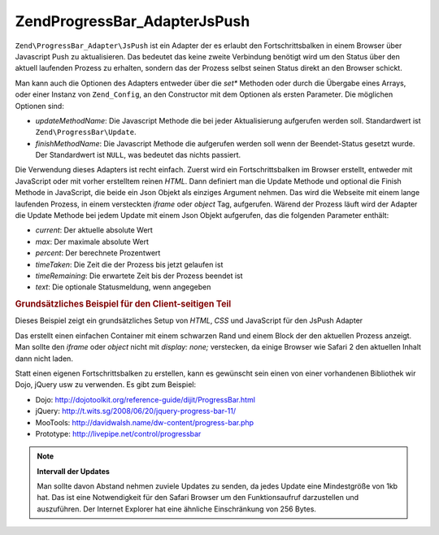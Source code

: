.. EN-Revision: none
.. _zend.progressbar.adapter.jspush:

Zend\ProgressBar_Adapter\JsPush
===============================

``Zend\ProgressBar_Adapter\JsPush`` ist ein Adapter der es erlaubt den Fortschrittsbalken in einem Browser über
Javascript Push zu aktualisieren. Das bedeutet das keine zweite Verbindung benötigt wird um den Status über den
aktuell laufenden Prozess zu erhalten, sondern das der Prozess selbst seinen Status direkt an den Browser schickt.

Man kann auch die Optionen des Adapters entweder über die *set** Methoden oder durch die Übergabe eines Arrays,
oder einer Instanz von ``Zend_Config``, an den Constructor mit dem Optionen als ersten Parameter. Die möglichen
Optionen sind:

- *updateMethodName*: Die Javascript Methode die bei jeder Aktualisierung aufgerufen werden soll. Standardwert ist
  ``Zend\ProgressBar\Update``.

- *finishMethodName*: Die Javascript Methode die aufgerufen werden soll wenn der Beendet-Status gesetzt wurde. Der
  Standardwert ist ``NULL``, was bedeutet das nichts passiert.

Die Verwendung dieses Adapters ist recht einfach. Zuerst wird ein Fortschrittsbalken im Browser erstellt, entweder
mit JavaScript oder mit vorher erstelltem reinen *HTML*. Dann definiert man die Update Methode und optional die
Finish Methode in JavaScript, die beide ein Json Objekt als einziges Argument nehmen. Das wird die Webseite mit
einem lange laufenden Prozess, in einem versteckten *iframe* oder *object* Tag, aufgerufen. Wärend der Prozess
läuft wird der Adapter die Update Methode bei jedem Update mit einem Json Objekt aufgerufen, das die folgenden
Parameter enthält:

- *current*: Der aktuelle absolute Wert

- *max*: Der maximale absolute Wert

- *percent*: Der berechnete Prozentwert

- *timeTaken*: Die Zeit die der Prozess bis jetzt gelaufen ist

- *timeRemaining*: Die erwartete Zeit bis der Prozess beendet ist

- *text*: Die optionale Statusmeldung, wenn angegeben

.. _zend.progressbar-adapter.jspush.example:

.. rubric:: Grundsätzliches Beispiel für den Client-seitigen Teil

Dieses Beispiel zeigt ein grundsätzliches Setup von *HTML*, *CSS* und JavaScript für den JsPush Adapter

.. code-block:: html
   :linenos:

   <div id="zend-progressbar-container">
       <div id="zend-progressbar-done"></div>
   </div>

   <iframe src="long-running-process.php" id="long-running-process"></iframe>

.. code-block:: css
   :linenos:

   #long-running-process {
       position: absolute;
       left: -100px;
       top: -100px;

       width: 1px;
       height: 1px;
   }

   #zend-progressbar-container {
       width: 100px;
       height: 30px;

       border: 1px solid #000000;
       background-color: #ffffff;
   }

   #zend-progressbar-done {
       width: 0;
       height: 30px;

       background-color: #000000;
   }

.. code-block:: javascript
   :linenos:

   function Zend\ProgressBar\Update(data)
   {
       document.getElementById('zend-progressbar-done').style.width =
           data.percent + '%';
   }

Das erstellt einen einfachen Container mit einem schwarzen Rand und einem Block der den aktuellen Prozess anzeigt.
Man sollte den *iframe* oder *object* nicht mit *display: none;* verstecken, da einige Browser wie Safari 2 den
aktuellen Inhalt dann nicht laden.

Statt einen eigenen Fortschrittsbalken zu erstellen, kann es gewünscht sein einen von einer vorhandenen Bibliothek
wir Dojo, jQuery usw zu verwenden. Es gibt zum Beispiel:

- Dojo: `http://dojotoolkit.org/reference-guide/dijit/ProgressBar.html`_

- jQuery: `http://t.wits.sg/2008/06/20/jquery-progress-bar-11/`_

- MooTools: `http://davidwalsh.name/dw-content/progress-bar.php`_

- Prototype: `http://livepipe.net/control/progressbar`_

.. note::

   **Intervall der Updates**

   Man sollte davon Abstand nehmen zuviele Updates zu senden, da jedes Update eine Mindestgröße von 1kb hat. Das
   ist eine Notwendigkeit für den Safari Browser um den Funktionsaufruf darzustellen und auszuführen. Der
   Internet Explorer hat eine ähnliche Einschränkung von 256 Bytes.



.. _`http://dojotoolkit.org/reference-guide/dijit/ProgressBar.html`: http://dojotoolkit.org/reference-guide/dijit/ProgressBar.html
.. _`http://t.wits.sg/2008/06/20/jquery-progress-bar-11/`: http://t.wits.sg/2008/06/20/jquery-progress-bar-11/
.. _`http://davidwalsh.name/dw-content/progress-bar.php`: http://davidwalsh.name/dw-content/progress-bar.php
.. _`http://livepipe.net/control/progressbar`: http://livepipe.net/control/progressbar
